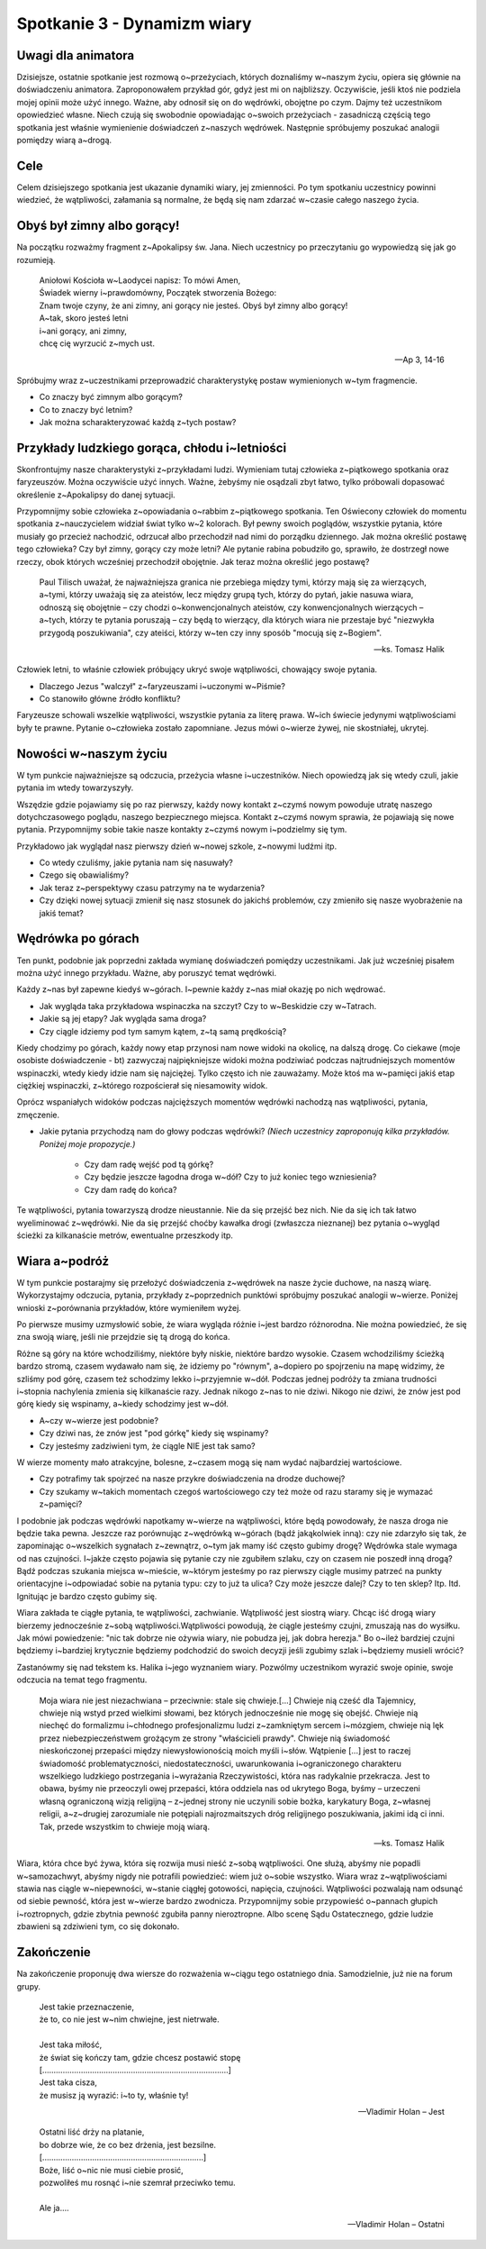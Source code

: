 *************************************************************
Spotkanie 3 - Dynamizm wiary
*************************************************************

=====================================
Uwagi dla animatora
=====================================

Dzisiejsze, ostatnie spotkanie jest rozmową o~przeżyciach, których doznaliśmy w~naszym życiu, opiera się głównie na doświadczeniu animatora. Zaproponowałem przykład gór, gdyż jest mi on najbliższy. Oczywiście, jeśli ktoś nie podziela mojej opinii może użyć innego. Ważne, aby odnosił się on do wędrówki, obojętne po czym. Dajmy też uczestnikom opowiedzieć własne. Niech czują się swobodnie opowiadając o~swoich przeżyciach - zasadniczą częścią tego spotkania jest właśnie wymienienie doświadczeń z~naszych wędrówek. Następnie spróbujemy poszukać analogii pomiędzy wiarą a~drogą.

=====================================
Cele
=====================================

Celem dzisiejszego spotkania jest ukazanie dynamiki wiary, jej zmienności. Po tym spotkaniu uczestnicy powinni wiedzieć, że wątpliwości, załamania są normalne, że będą się nam zdarzać w~czasie całego naszego życia.

=====================================
Obyś był zimny albo gorący!
=====================================

Na początku rozważmy fragment z~Apokalipsy św. Jana. Niech uczestnicy po przeczytaniu go wypowiedzą się jak go rozumieją.

   | Aniołowi Kościoła w~Laodycei napisz: To mówi Amen,
   | Świadek wierny i~prawdomówny, Początek stworzenia Bożego:
   | Znam twoje czyny, że ani zimny, ani gorący nie jesteś. Obyś był zimny albo gorący!
   | A~tak, skoro jesteś letni
   | i~ani gorący, ani zimny,
   | chcę cię wyrzucić z~mych ust.

   -- Ap 3, 14-16

Spróbujmy wraz z~uczestnikami przeprowadzić charakterystykę postaw wymienionych w~tym fragmencie.

* Co znaczy być zimnym albo gorącym?

* Co to znaczy być letnim?

* Jak można scharakteryzować każdą z~tych postaw?

==============================================
Przykłady ludzkiego gorąca, chłodu i~letniości
==============================================

Skonfrontujmy nasze charakterystyki z~przykładami ludzi. Wymieniam tutaj człowieka z~piątkowego spotkania oraz faryzeuszów. Można oczywiście użyć innych. Ważne, żebyśmy nie osądzali zbyt łatwo, tylko próbowali dopasować określenie z~Apokalipsy do danej sytuacji.

Przypomnijmy sobie człowieka z~opowiadania o~rabbim z~piątkowego spotkania. Ten Oświecony człowiek do momentu spotkania z~nauczycielem widział świat tylko w~2 kolorach. Był pewny swoich poglądów, wszystkie pytania, które musiały go przecież nachodzić, odrzucał albo przechodził nad nimi do porządku dziennego. Jak można określić postawę tego człowieka? Czy był zimny, gorący czy może letni?
Ale pytanie rabina pobudziło go, sprawiło, że dostrzegł nowe rzeczy, obok których wcześniej przechodził obojętnie. Jak teraz można określić jego postawę?

   Paul Tilisch uważał, że najważniejsza granica nie przebiega między tymi, którzy mają się za wierzących, a~tymi, którzy uważają się za ateistów, lecz między grupą tych, którzy do pytań, jakie nasuwa wiara, odnoszą się obojętnie – czy chodzi o~konwencjonalnych ateistów, czy konwencjonalnych wierzących – a~tych, którzy te pytania poruszają – czy będą to wierzący, dla których wiara nie przestaje być "niezwykła przygodą poszukiwania", czy ateiści, którzy w~ten czy inny sposób "mocują się z~Bogiem".

   -- ks. Tomasz Halik

Człowiek letni, to właśnie człowiek próbujący ukryć swoje wątpliwości, chowający swoje pytania.

* Dlaczego Jezus "walczył" z~faryzeuszami i~uczonymi w~Piśmie?

* Co stanowiło główne źródło konfliktu?

Faryzeusze schowali wszelkie wątpliwości, wszystkie pytania za literę prawa. W~ich świecie jedynymi wątpliwościami były te prawne. Pytanie o~człowieka zostało zapomniane. Jezus mówi o~wierze żywej, nie skostniałej, ukrytej.

==============================================
Nowości w~naszym życiu
==============================================

W tym punkcie najważniejsze są odczucia, przeżycia własne i~uczestników. Niech opowiedzą jak się wtedy czuli, jakie pytania im wtedy towarzyszyły.

Wszędzie gdzie pojawiamy się po raz pierwszy, każdy nowy kontakt z~czymś nowym powoduje utratę naszego dotychczasowego poglądu, naszego bezpiecznego miejsca. Kontakt z~czymś nowym sprawia, że pojawiają się nowe pytania. Przypomnijmy sobie takie nasze kontakty z~czymś nowym i~podzielmy się tym.

Przykładowo jak wyglądał nasz pierwszy dzień w~nowej szkole, z~nowymi ludźmi itp.

* Co wtedy czuliśmy, jakie pytania nam się nasuwały?

* Czego się obawialiśmy?

* Jak teraz z~perspektywy czasu patrzymy na te wydarzenia?

* Czy dzięki nowej sytuacji zmienił się nasz stosunek do jakichś problemów, czy zmieniło się nasze wyobrażenie na jakiś temat?

==============================================
Wędrówka po górach
==============================================

Ten punkt, podobnie jak poprzedni zakłada wymianę doświadczeń pomiędzy uczestnikami. Jak już wcześniej pisałem można użyć innego przykładu. Ważne, aby poruszyć temat wędrówki.

Każdy z~nas był zapewne kiedyś w~górach. I~pewnie każdy z~nas miał okazję po nich wędrować.

* Jak wygląda taka przykładowa wspinaczka na szczyt? Czy to w~Beskidzie czy w~Tatrach.

* Jakie są jej etapy? Jak wygląda sama droga?

* Czy ciągle idziemy pod tym samym kątem, z~tą samą prędkością?

Kiedy chodzimy po górach, każdy nowy etap przynosi nam nowe widoki na okolicę, na dalszą drogę. Co ciekawe (moje osobiste doświadczenie - bt) zazwyczaj najpiękniejsze widoki można podziwiać podczas najtrudniejszych momentów wspinaczki, wtedy kiedy idzie nam się najciężej. Tylko często ich nie zauważamy. Może ktoś ma w~pamięci jakiś etap ciężkiej wspinaczki, z~którego rozpościerał się niesamowity widok.

Oprócz wspaniałych widoków podczas najcięższych momentów wędrówki nachodzą nas wątpliwości, pytania, zmęczenie.

* Jakie pytania przychodzą nam do głowy podczas wędrówki? *(Niech uczestnicy zaproponują kilka przykładów. Poniżej moje propozycje.)*

   * Czy dam radę wejść pod tą górkę?

   * Czy będzie jeszcze łagodna droga w~dół? Czy to już koniec tego wzniesienia?

   * Czy dam radę do końca?

Te wątpliwości, pytania towarzyszą drodze nieustannie. Nie da się przejść bez nich. Nie da się ich tak łatwo wyeliminować z~wędrówki. Nie da się przejść choćby kawałka drogi (zwłaszcza nieznanej) bez pytania o~wygląd ścieżki za kilkanaście metrów, ewentualne przeszkody itp.

==============================================
Wiara a~podróż
==============================================

W tym punkcie postarajmy się przełożyć doświadczenia z~wędrówek na nasze życie duchowe, na naszą wiarę. Wykorzystajmy odczucia, pytania, przykłady z~poprzednich punktówi spróbujmy poszukać analogii w~wierze. Poniżej wnioski z~porównania przykładów, które wymieniłem wyżej.

Po pierwsze musimy uzmysłowić sobie, że wiara wygląda różnie i~jest bardzo różnorodna. Nie można powiedzieć, że się zna swoją wiarę, jeśli nie przejdzie się tą drogą do końca.

Różne są góry na które wchodziliśmy, niektóre były niskie, niektóre bardzo wysokie.
Czasem wchodziliśmy ścieżką bardzo stromą, czasem wydawało nam się, że idziemy po "równym", a~dopiero po spojrzeniu na mapę widzimy, że szliśmy pod górę, czasem też schodzimy lekko i~przyjemnie w~dół. Podczas jednej podróży ta zmiana trudności i~stopnia nachylenia zmienia się kilkanaście razy. Jednak nikogo z~nas to nie dziwi. Nikogo nie dziwi, że znów jest pod górę kiedy się wspinamy, a~kiedy schodzimy jest w~dół.

* A~czy w~wierze jest podobnie?

* Czy dziwi nas, że znów jest "pod górkę" kiedy się wspinamy?

* Czy jesteśmy zadziwieni tym, że ciągle NIE jest tak samo?

W wierze momenty mało atrakcyjne, bolesne, z~czasem mogą się nam wydać najbardziej wartościowe.

* Czy potrafimy tak spojrzeć na nasze przykre doświadczenia na drodze duchowej?

* Czy szukamy w~takich momentach czegoś wartościowego czy też może od razu staramy się je wymazać z~pamięci?

I podobnie jak podczas wędrówki napotkamy w~wierze na wątpliwości, które będą powodowały, że nasza droga nie będzie taka pewna. Jeszcze raz porównując z~wędrówką w~górach (bądź jakąkolwiek inną): czy nie zdarzyło się tak, że zapominając o~wszelkich sygnałach z~zewnątrz, o~tym jak mamy iść często gubimy drogę? Wędrówka stale wymaga od nas czujności. I~jakże często pojawia się pytanie czy nie zgubiłem szlaku, czy on czasem nie poszedł inną drogą? Bądź podczas szukania miejsca w~mieście, w~którym jesteśmy po raz pierwszy ciągle musimy patrzeć na punkty orientacyjne i~odpowiadać sobie na pytania typu: czy to już ta ulica? Czy może jeszcze dalej? Czy to ten sklep? Itp. Itd. Ignitując je bardzo często gubimy się.

Wiara zakłada te ciągłe pytania, te wątpliwości, zachwianie. Wątpliwość jest siostrą wiary. Chcąc iść drogą wiary bierzemy jednocześnie z~sobą wątpliwości.Wątpliwości powodują, że ciągle jesteśmy czujni, zmuszają nas do wysiłku. Jak mówi powiedzenie: "nic tak dobrze nie ożywia wiary, nie pobudza jej, jak dobra herezja." Bo o~ileż bardziej czujni będziemy i~bardziej krytycznie będziemy podchodzić do swoich decyzji jeśli zgubimy szlak i~będziemy musieli wrócić?

Zastanówmy się nad tekstem ks. Halika i~jego wyznaniem wiary. Pozwólmy uczestnikom wyrazić swoje opinie, swoje odczucia na temat tego fragmentu.

   Moja wiara nie jest niezachwiana – przeciwnie: stale się chwieje.[...] Chwieje nią cześć dla Tajemnicy, chwieje nią wstyd przed wielkimi słowami, bez których jednocześnie nie mogę się obejść. Chwieje nią niechęć do formalizmu i~chłodnego profesjonalizmu ludzi z~zamkniętym sercem i~mózgiem, chwieje nią lęk przez niebezpieczeństwem grożącym ze strony "właścicieli prawdy". Chwieje nią świadomość nieskończonej przepaści między niewysłowionością moich myśli i~słów. Wątpienie [...] jest to raczej świadomość problematyczności, niedostateczności, uwarunkowania i~ograniczonego charakteru wszelkiego ludzkiego postrzegania i~wyrażania Rzeczywistości, która nas radykalnie przekracza. Jest to obawa, byśmy nie przeoczyli owej przepaści, która oddziela nas od ukrytego Boga, byśmy – urzeczeni własną ograniczoną wizją religijną – z~jednej strony nie uczynili sobie bożka, karykatury Boga, z~własnej religii, a~z~drugiej zarozumiale nie potępiali najrozmaitszych dróg religijnego poszukiwania, jakimi idą ci inni. Tak, przede wszystkim to chwieje moją wiarą.

   -- ks. Tomasz Halik

Wiara, która chce być żywa, która się rozwija musi nieść z~sobą wątpliwości. One służą, abyśmy nie popadli w~samozachwyt, abyśmy nigdy nie potrafili powiedzieć: wiem już o~sobie wszystko. Wiara wraz z~wątpliwościami stawia nas ciągle w~niepewności, w~stanie ciągłej gotowości, napięcia, czujności. Wątpliwości pozwalają nam odsunąć od siebie pewność, która jest w~wierze bardzo zwodnicza. Przypomnijmy sobie przypowieść o~pannach głupich i~roztropnych, gdzie zbytnia pewność zgubiła panny nieroztropne. Albo scenę Sądu Ostatecznego, gdzie ludzie zbawieni są zdziwieni tym, co się dokonało.

==============================================
Zakończenie
==============================================

Na zakończenie proponuję dwa wiersze do rozważenia w~ciągu tego ostatniego dnia. Samodzielnie, już nie na forum grupy.

   | Jest takie przeznaczenie,
   | że to, co nie jest w~nim chwiejne, jest nietrwałe.
   |
   | Jest taka miłość,
   | że świat się kończy tam, gdzie chcesz postawić stopę
   | [..................................................................................]
   | Jest taka cisza,
   | że musisz ją wyrazić: i~to ty, właśnie ty!

   -- Vladimir Holan – Jest


   | Ostatni liść drży na platanie,
   | bo dobrze wie, że co bez drżenia, jest bezsilne.
   | [.......................................................................]
   | Boże, liść o~nic nie musi ciebie prosić,
   | pozwoliłeś mu rosnąć i~nie szemrał przeciwko temu.
   |
   | Ale ja....

   -- Vladimir Holan – Ostatni
